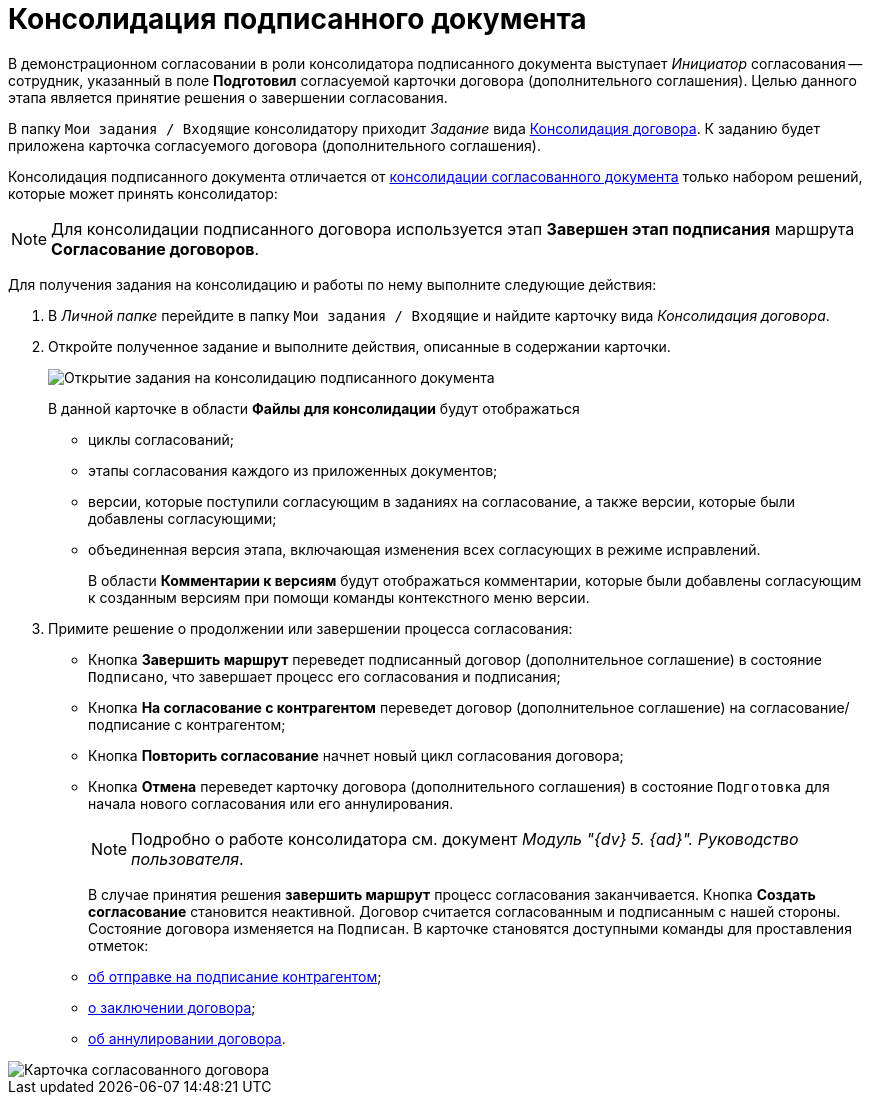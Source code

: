 = Консолидация подписанного документа

В демонстрационном согласовании в роли консолидатора подписанного документа выступает _Инициатор_ согласования -- сотрудник, указанный в поле *Подготовил* согласуемой карточки договора (дополнительного соглашения). Целью данного этапа является принятие решения о завершении согласования.

В папку `Мои задания / Входящие` консолидатору приходит _Задание_ вида xref:cards/consolidation/card.adoc[Консолидация договора]. К заданию будет приложена карточка согласуемого договора (дополнительного соглашения).

Консолидация подписанного документа отличается от xref:task_Consolidation_get.adoc[консолидации согласованного документа] только набором решений, которые может принять консолидатор:

[NOTE]
====
Для консолидации подписанного договора используется этап *Завершен этап подписания* маршрута *Согласование договоров*.
====

Для получения задания на консолидацию и работы по нему выполните следующие действия:

. В _Личной папке_ перейдите в папку `Мои задания / Входящие` и найдите карточку вида _Консолидация договора_.
. Откройте полученное задание и выполните действия, описанные в содержании карточки.
+
image::ACard_consolid_sign.png[Открытие задания на консолидацию подписанного документа]
+
В данной карточке в области *Файлы для консолидации* будут отображаться

* циклы согласований;
* этапы согласования каждого из приложенных документов;
* версии, которые поступили согласующим в заданиях на согласование, а также версии, которые были добавлены согласующими;
* объединенная версия этапа, включающая изменения всех согласующих в режиме исправлений.
+
В области *Комментарии к версиям* будут отображаться комментарии, которые были добавлены согласующим к созданным версиям при помощи команды контекстного меню версии.
. Примите решение о продолжении или завершении процесса согласования:
* Кнопка *Завершить маршрут* переведет подписанный договор (дополнительное соглашение) в состояние `Подписано`, что завершает процесс его согласования и подписания;
* Кнопка *На согласование с контрагентом* переведет договор (дополнительное соглашение) на согласование/подписание с контрагентом;
* Кнопка *Повторить согласование* начнет новый цикл согласования договора;
* Кнопка *Отмена* переведет карточку договора (дополнительного соглашения) в состояние `Подготовка` для начала нового согласования или его аннулирования.
+
[NOTE]
====
Подробно о работе консолидатора см. документ _Модуль "{dv} 5. {ad}". Руководство пользователя_.
====
+
В случае принятия решения *завершить маршрут* процесс согласования заканчивается. Кнопка *Создать согласование* становится неактивной. Договор считается согласованным и подписанным с нашей стороны. Состояние договора изменяется на `Подписан`. В карточке становятся доступными команды для проставления отметок:

* xref:task_Contract_Transfer_to_Sign_Counterparty.adoc[об отправке на подписание контрагентом];
* xref:task_Conclusion_of_Contracts.adoc[о заключении договора];
* xref:task_Cancel_Contract.adoc[об аннулировании договора].

image::Contract_approved.png[Карточка согласованного договора]
